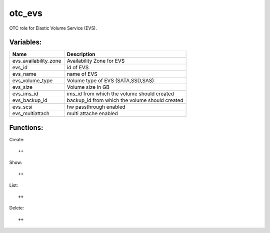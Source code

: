 otc_evs
=======

OTC role for Elastic Volume Service (EVS).

Variables:
^^^^^^^^^^

+-------------------------+-----------------------------------------------------------+
| Name                    | Description                                               |
+=========================+===========================================================+
| evs_availability_zone   | Availability Zone for EVS                                 |
+-------------------------+-----------------------------------------------------------+
| evs_id                  | id of EVS                                                 |
+-------------------------+-----------------------------------------------------------+
| evs_name                | name of EVS                                               |
+-------------------------+-----------------------------------------------------------+
| evs_volume_type         | Volume type of EVS (SATA,SSD,SAS)                         |
+-------------------------+-----------------------------------------------------------+
| evs_size                | Volume size in GB                                         |
+-------------------------+-----------------------------------------------------------+
| evs_ims_id              | ims_id from which the volume should created               |
+-------------------------+-----------------------------------------------------------+
| evs_backup_id           | backup_id from which the volume should created            |
+-------------------------+-----------------------------------------------------------+
| evs_scsi                | hw passthrough enabled                                    |
+-------------------------+-----------------------------------------------------------+
| evs_multiattach         | multi attache enabled                                     |
+-------------------------+-----------------------------------------------------------+


Functions:
^^^^^^^^^^

Create::

    ++

Show::

    ++

List::

    ++

Delete::

    ++
